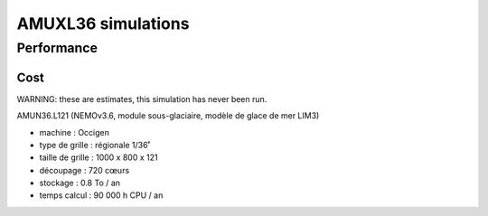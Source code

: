 ###################
AMUXL36 simulations
###################

Performance
===========

Cost
----

WARNING: these are estimates, this simulation has never been run.

AMUN36.L121 (NEMOv3.6, module sous-glaciaire, modèle de glace de mer LIM3)

- machine	: 	Occigen
- type de grille	:	régionale 1/36˚
- taille de grille	: 	1000 x 800 x 121
- découpage 	: 	720 cœurs
- stockage	: 	0.8 To / an
- temps calcul	: 	90 000 h CPU / an

